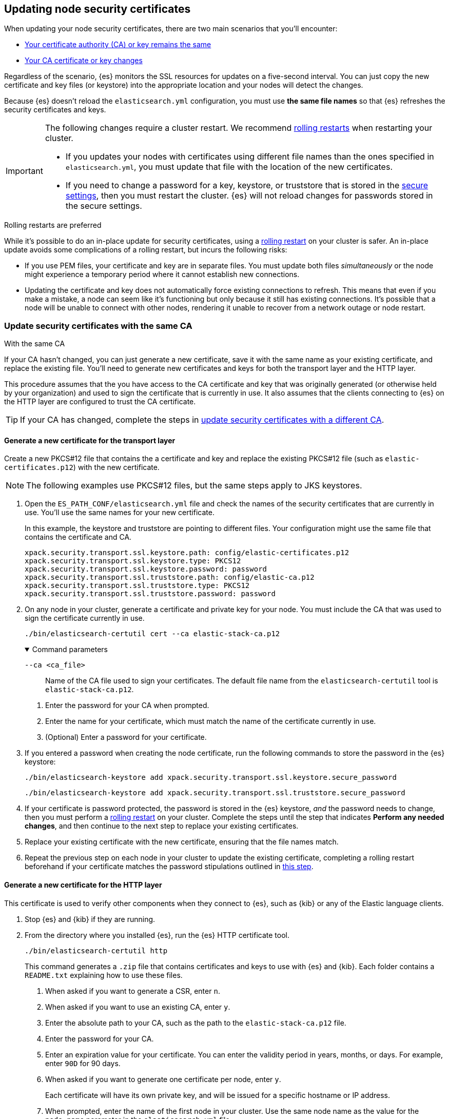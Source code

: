 [[update-node-certs]]
== Updating node security certificates
When updating your node security certificates, there are two main scenarios that
you'll encounter:

* <<update-node-certs-same,Your certificate authority (CA) or key remains the same>>
* <<update-node-certs-different,Your CA certificate or key changes>>

Regardless of the scenario, {es} monitors the SSL resources for updates
on a five-second interval. You can just copy the new certificate and key files
(or keystore) into the appropriate location and your nodes will detect the
changes. 

Because {es} doesn't reload the `elasticsearch.yml` configuration,
you must use *the same file names* so that {es} refreshes the security
certificates and keys. 

[IMPORTANT]
====
The following changes require a cluster restart. We recommend
<<use-rolling-restarts,rolling restarts>> when restarting your cluster.

* If you updates your nodes with certificates using different file names than
the ones specified in `elasticsearch.yml`, you must update that file with the
location of the new certificates.
* If you need to change a password for a key, keystore, or truststore
that is stored in the <<secure-settings,secure settings>>, then you must restart
the cluster. {es} will not reload changes for passwords stored in the secure
settings.
====

[[use-rolling-restarts]]
.Rolling restarts are preferred
****
While it's possible to do an in-place update for security certificates, using
a <<restart-cluster-rolling,rolling restart>> on your cluster is safer. An in-place update avoids some
complications of a rolling restart, but incurs the following risks:

* If you use PEM files, your certificate and key are in separate files. You
must update both files _simultaneously_ or the node might experience a temporary
period where it cannot establish new connections.
* Updating the certificate and key does not automatically force existing
connections to refresh. This means that even if you make a mistake, a node can
seem like it's functioning but only because it still has existing connections.
It's possible that a node will be unable to connect with other nodes, rendering
it unable to recover from a network outage or node restart.
****

[[update-node-certs-same]]
=== Update security certificates with the same CA
++++
<titleabbrev>With the same CA</titleabbrev>
++++

If your CA hasn't changed, you can just generate a new certificate, save it with
the same name as your existing certificate, and replace the existing file.
You'll need to generate new certificates and keys for both the transport layer
and the HTTP layer.

This procedure assumes that the you have access to the CA certificate and key
that was originally generated (or otherwise held by your organization) and used
to sign the certificate that is currently in use. It also assumes that the
clients connecting to {es} on the HTTP layer are configured to trust the CA
certificate.

TIP: If your CA has changed, complete the steps in 
<<update-node-certs-different,update security certificates with a different CA>>.

[[node-certs-same-transport]]
==== Generate a new certificate for the transport layer
Create a new PKCS#12 file that contains the a certificate and key and replace
the existing PKCS#12 file (such as `elastic-certificates.p12`) with the new
certificate. 

NOTE: The following examples use PKCS#12 files, but the same steps apply to JKS keystores.

. Open the `ES_PATH_CONF/elasticsearch.yml` file and check the names of the
security certificates that are currently in use. You'll use the same names
for your new certificate.
+
In this example, the keystore and truststore are pointing to different files.
Your configuration might use the same file that contains the certificate and CA.
+
[source,yaml]
----
xpack.security.transport.ssl.keystore.path: config/elastic-certificates.p12
xpack.security.transport.ssl.keystore.type: PKCS12
xpack.security.transport.ssl.keystore.password: password
xpack.security.transport.ssl.truststore.path: config/elastic-ca.p12
xpack.security.transport.ssl.truststore.type: PKCS12
xpack.security.transport.ssl.truststore.password: password
----

. On any node in your cluster, generate a certificate and private key for your
node. You must include the CA that was used to sign the certificate currently
in use.
+
[source,shell]
----
./bin/elasticsearch-certutil cert --ca elastic-stack-ca.p12
----
+
[%collapsible%open]
.Command parameters
====
   `--ca <ca_file>`:: Name of the CA file used to sign your certificates. The
   default file name from the `elasticsearch-certutil` tool is `elastic-stack-ca.p12`.
====
+
    a. Enter the password for your CA when prompted.

    b. Enter the name for your certificate, which must match the name of the
    certificate currently in use.

    c. (Optional) Enter a password for your certificate. 

. If you entered a password when creating the node certificate, run the following commands to store the password in the {es} keystore:
+
--
[source,shell]
----
./bin/elasticsearch-keystore add xpack.security.transport.ssl.keystore.secure_password
----

[source,shell]
----
./bin/elasticsearch-keystore add xpack.security.transport.ssl.truststore.secure_password
----
--

. [[cert-password-updates]] If your certificate is password protected, the password is stored in the {es} keystore, _and_ the password needs to change, then you must perform a <<restart-cluster-rolling,rolling restart>> on your cluster. Complete the steps until the step that indicates *Perform any needed changes*, and then continue to the next step to replace your existing certificates.

. Replace your existing certificate with the new certificate, ensuring that the
file names match.

. Repeat the previous step on each node in your cluster to update the existing certificate, completing a rolling restart beforehand if your certificate matches the password stipulations outlined in <<cert-password-updates,this step>>.

[[node-certs-same-http]]
==== Generate a new certificate for the HTTP layer
This certificate is used to verify other components when they connect to {es},
such as {kib} or any of the Elastic language clients.

. Stop {es} and {kib} if they are running.

. From the directory where you installed {es}, run the {es} HTTP certificate 
tool.
+
[source,shell]
----
./bin/elasticsearch-certutil http
----
+
This command generates a `.zip` file that contains certificates and keys
to use with {es} and {kib}. Each folder contains a `README.txt`
explaining how to use these files.

   a. When asked if you want to generate a CSR, enter `n`.

   b. When asked if you want to use an existing CA, enter `y`.

   c. Enter the absolute path to your CA, such as the path to the
    `elastic-stack-ca.p12` file.

   d. Enter the password for your CA.

   e. Enter an expiration value for your certificate. You can enter the
   validity period in years, months, or days. For example, enter `90D` for 90
   days.

   f. When asked if you want to generate one certificate per node, enter `y`.
+
Each certificate will have its own private key, and will be issued for a
specific hostname or IP address.

   g. When prompted, enter the name of the first node in your cluster. Use the
   same node name as the value for the `node.name` parameter in the
   `elasticsearch.yml` file.

   h. Enter all hostnames used to connect to your first node. These hostnames
   will be added as DNS names in the Subject Alternative Name (SAN) field in your certificate.
+
List every hostname and variant used to connect to your cluster over HTTPS.

   i. Enter the IP addresses that clients can use to connect to your node.

   j. Repeat these steps for each additional node in your cluster.

. After generating a certificate for each of your nodes, enter a password for
   your private key when prompted.

. Unzip the generated `elasticsearch-ssl-http.zip` file. This compressed file
   contains one directory for both {es} and {kib}.
+
--
[source,txt]
----
/elasticsearch
|_ README.txt
|_ http.p12
|_ sample-elasticsearch.yml
----

[source,txt]
----
/kibana
|_ README.txt
|_ elasticsearch-ca.pem
|_ sample-kibana.yml
----
--

. Rename the `http.p12` file to match the name of your existing certificate for
HTTP client communications.

. Replace your existing certificate with the new certificate, ensuring that the
file names match.
+
{es} will reload the file and its configuration and start presenting the new 
certificate to the incoming TLS connections.

. Add the password for your private key to the secure settings in {es}.
+
[source,shell]
----
./bin/elasticsearch-keystore add xpack.security.http.ssl.keystore.secure_password
----

. [[cert-password-updates-https]] If your certificate is password protected, the password is stored in the {es} keystore, _and_ the password needs to change, then you must perform a <<restart-cluster-rolling,rolling restart>> on your cluster. Complete the steps until the step that indicates *Perform any needed changes*, and then continue to the next step to replace your existing certificates.

. Repeat the previous steps on each node in your cluster to update the existing certificate, completing a rolling restart beforehand if your certificate matches the password stipulations outlined in <<cert-password-updates-https,this step>>.

[[update-node-certs-different]]
=== Update security certificates with a different CA
++++
<titleabbrev>With a different CA</titleabbrev>
++++
If your CA needs to change or has already changed, you'll need to generate a new
CA certificate and key. You can then add this CA certificate to your existing CA
truststore so that all nodes in your cluster so know and trust it. Then,
generate a new certificate for each node that are signed by the new CA
certificate and instruct your nodes to use the new files. 

[[node-certs-different-transport]]
==== Generate a new certificate for the transport layer
Create a new CA certificate and add it to your existing CA truststore. After
{es} reloads the file, you can remove the old CA certificate from your
truststore.

NOTE: The following examples use PKCS#12 files, but the same steps apply to JKS
keystores.

. Open the `ES_PATH_CONF/elasticsearch.yml` file and check the names of the
security certificates that are currently in use. You'll use the same names
for your new certificates.
+
In this example, the keystore and truststore are using different files.
Your configuration might use the same file for both the keystore and the 
truststore. We recommend using separate files. 
+
[source,yaml]
----
xpack.security.transport.ssl.keystore.path: config/elastic-certificates.p12
xpack.security.transport.ssl.keystore.type: PKCS12
xpack.security.transport.ssl.keystore.password: password
xpack.security.transport.ssl.truststore.path: config/elastic-stack-ca.p12
xpack.security.transport.ssl.truststore.type: PKCS12
xpack.security.transport.ssl.truststore.password: password
----

. On *any* node in your cluster, generate a new CA certificate. You only need
to complete this step one time.
+
NOTE: If your organization has its own CA, then use that CA to generate a new
CA certificate in PEM format.
+
[source,shell]
----
./bin/elasticsearch-certutil ca --pem
----
+
[%collapsible%open]
.Command parameters
====
   `--pem`:: Generates a directory containing a CA certificate and key in PEM
   format instead of PKCS#12. 
====

    a. Enter a name for the compressed output file that will contain your
    certificate and key, or accept the default name of `elastic-stack-ca.zip`.

    b. Unzip the output file. The resulting directory contains a CA certificate
    (`ca.crt`) and private key (`ca.key`).
+
--
IMPORTANT: Keep these file in a secure location as they contain the private key
for your CA. 
--

. On *every* node in your cluster, import the new `ca.crt` certificate into your
existing CA truststore. This step ensures that your cluster trusts the new CA
certificate. This example uses the Java `keytool` utility to import the
certificate into the `elastic-stack-ca.p12` CA truststore.
+
[source,shell]
----
keytool -importcert -trustcacerts -noprompt -keystore elastic-stack-ca.p12 \
-storepass <password>  -alias new-ca -file ca.crt
----
+
[%collapsible%open]
.Command parameters
====
   `-keystore`:: Name of the truststore that you are importing the new CA
   certificate into. 

   `-storepass`:: Password for the CA truststore. 

   `-alias`:: Name that you want to assign to the new CA certificate.

   `-file`:: Name of the new CA certificate to import.
====

. Check that the new CA certificate was added to your truststore. The output
should contain both the existing CA certificate and your new certificate. Each
CA certificate is identified by the `friendlyName` attribute in the output.
+
When prompted, enter the password for the CA truststore.
+
[source,shell]
----
openssl pkcs12 -info -in config/elastic-stack-ca.p12
----

. (Optional) Remove the old CA certificate from your truststore. 
+
[source,shell]
----
keytool -delete -noprompt -alias old-ca  -keystore config/elastic-stack-ca.p12 \
-storepass <password>
----
+
[%collapsible%open]
.Command parameters
====
   `-alias`:: Name of the old CA certificate that you want to remove from your
   truststore.
====

[discrete]
[[node-certs-different-nodes]]
==== Generate a new certificate for each node in your cluster
Now that your CA truststore is updated, use your new CA certificate to sign
a certificate for each node in your cluster. Rather than run the
`elasticsearch-certutil` tool once for each node, create an `instances.yml` file
that contains information about each of your nodes. You can then use the
`elasticsearch-certutil` tool to generate certificates for all of your nodes
with a single command.

. On any node in your cluster, create an `instances.yml` file that contains
information about each of your nodes. Include all IP addresses and DNS names
that you use to identify each node. 
+
[source,yaml]
----
instances:
  - name: "node1"
    ip:
      - "192.168.1.101"
    dns:
      - "node1"
      - "node1.mydomain.com"
  - name: "node2"
    ip:
      - "192.168.1.102"
    dns:
      - "node2"
      - "node2.mydomain.com"
  - name: "node3"
    ip:
      - "192.168.1.103"
    dns:
      - "node3"
      - "node3.mydomain.com"
  - name: "node4"
    ip:
      - "192.168.1.104"
    dns:
      - "node4"
      - "node4.mydomain.com"
----

. Using the new CA certificate and key, create a new certificate for each node
in your cluster. Include the `instances.yml` file that you created previously.
+
[source,shell]
----
./bin/elasticsearch-certutil cert --in instances.yml --ca-cert ca/ca.crt \
--ca-key ca/ca.key
----
+
[%collapsible%open]
.Command parameters
====
   `-in`:: Specifies the name of the input YAML file (`instances.yml`)
   containing information about each of your nodes.

   `--ca-cert`:: Specifies the path to your new CA certificate (`ca.crt`) in PEM
   format. You must also specify the `--ca-key` parameter.

   `--ca-key`:: Specifies the path to the private key (`ca.key`) for your CA
   certificate. You must also specify the `--ca-cert` parameter.
====

   a. Enter a name for the output file or accept the default of
   `certificate-bundle.zip`.

   b. When prompted, enter a password for each node certificate. It's good
   practice to use a different password for each node certificate and store the
   files in a secure location.

   c. Decompress the `certificate-bundle.zip` file. The output contains a
   directory for each of your nodes with a `<node-name>.p12` file.

   d. Rename the `<node-name>.p12` file to match the existing file name
   specified by the `xpack.security.transport.ssl.keystore.path` variable in 
   the `elasticsearch.yml` file.

. On *every* node, copy the appropriate node certificate to the `ES_PATH_CONF`
directory.
+
NOTE: The `ES_PATH_CONF` variable is the path for the {es}
configuration files. If you installed {es} using archive distributions
(`zip` or `tar.gz`), the variable defaults to `ES_HOME/config`. If you used
package distributions (Debian or RPM), the variable defaults to `/etc/elasticsearch`.

. Delete the old node certificate from each node. 

[[node-certs-different-http]]
==== Generate a new certificate for the HTTP layer
You can generate certificates for the HTTP layer using your new CA certificate
and private key. This certificate is used to verify other components when they
connect to {es}, such as {kib} or any of the Elastic language clients.

. Stop {es} and {kib} if they are running.

. From the directory where you installed {es}, run the {es} HTTP certificate 
tool.
+
[source,shell]
----
./bin/elasticsearch-certutil http
----
+
This command generates a `.zip` file that contains certificates and keys
to use with {es} and {kib}. Each folder contains a `README.txt`
explaining how to use these files.

   a. When asked if you want to generate a CSR, enter `n`.

   b. When asked if you want to use an existing CA, enter `y`.

   c. Enter the absolute path to your *new* CA certificate, such as the path to
   the `ca.crt` file.

   d. Enter the absolute path to your new CA certificate private key, such as
   the path to the `ca.key` file.

   e. Enter an expiration value for your certificate. You can enter the
   validity period in years, months, or days. For example, enter `90D` for 90
   days.

   f. When asked if you want to generate one certificate per node, enter `y`.
+
Each certificate will have its own private key, and will be issued for a
specific hostname or IP address.

   g. When prompted, enter the name of the first node in your cluster. Use the
   same node name as the value for the `node.name` parameter in the
   `elasticsearch.yml` file.

   h. Enter all hostnames used to connect to your first node. These hostnames
   will be added as DNS names in the Subject Alternative Name (SAN) field in your certificate.
+
List every hostname and variant used to connect to your cluster over HTTPS.

   i. Enter the IP addresses that clients can use to connect to your node.

   j. Repeat these steps for each additional node in your cluster.

. After generating a certificate for each of your nodes, enter a password for
   your keystore when prompted.

. Unzip the generated `elasticsearch-ssl-http.zip` file. This compressed file
   contains one directory for both {es} and {kib}. Additionally, a directory is
   created for each node that you specified with it's own `http.p12` file.
+
--
[source,txt]
----
/elasticsearch
|_ README.txt
|_ http.p12
|_ sample-elasticsearch.yml
----

[source,txt]
----
/kibana
|_ README.txt
|_ elasticsearch-ca.pem
|_ sample-kibana.yml
----
--

. Rename the `http.p12` file to match the name of your existing certificate for
HTTP client communications.

. Replace your existing certificate with the new certificate, ensuring that the
file names match.
+
{es} will reload the file and its configuration and start presenting the new 
certificate to the incoming TLS connections.

. Add the password for your private key to the secure settings in {es}.
+
[source,shell]
----
./bin/elasticsearch-keystore add xpack.security.http.ssl.keystore.secure_password
----

. [[cert-password-update-https]] If your certificate is password protected, the password is stored in the {es} keystore, _and_ the password needs to change, then you must perform a <<restart-cluster-rolling,rolling restart>> on your cluster. Complete the steps until the step that indicates *Perform any needed changes*, and then continue to the next step to replace your existing certificates.

. Repeat the previous steps on each node in your cluster to update the existing certificate, completing a rolling restart beforehand if your certificate matches the password stipulations outlined in <<cert-password-update-https,this step>>.